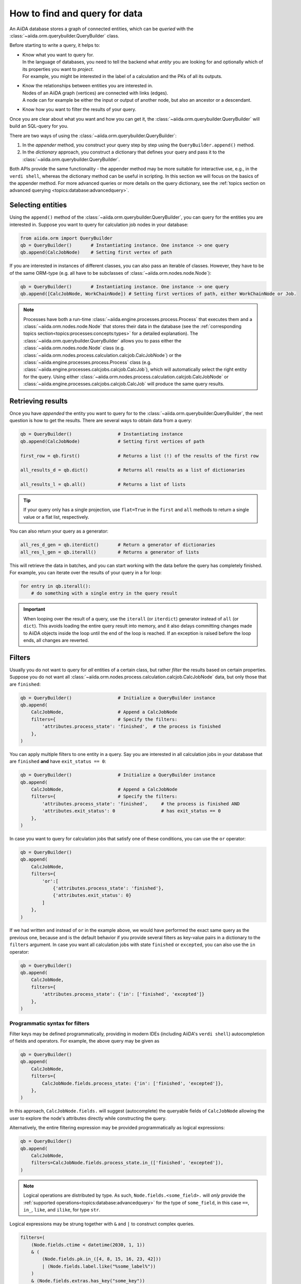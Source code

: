 .. _how-to:query:

*******************************
How to find and query for data
*******************************

An AiiDA database stores a graph of connected entities, which can be *queried* with the :class:`~aiida.orm.querybuilder.QueryBuilder` class.

Before starting to write a query, it helps to:

*   | Know what you want to query for.
    | In the language of databases, you need to tell the backend what *entity* you are looking for and optionally which of its properties you want to *project*.
    | For example, you might be interested in the label of a calculation and the PKs of all its outputs.
*   | Know the relationships between entities you are interested in.
    | Nodes of an AiiDA graph (vertices) are connected with links (edges).
    | A node can for example be either the input or output of another node, but also an ancestor or a descendant.
*   | Know how you want to filter the results of your query.

Once you are clear about what you want and how you can get it, the :class:`~aiida.orm.querybuilder.QueryBuilder` will build an SQL-query for you.

There are two ways of using the :class:`~aiida.orm.querybuilder.QueryBuilder`:

#.  In the *appender* method, you construct your query step by step using the ``QueryBuilder.append()`` method.
#.  In the *dictionary* approach, you construct a dictionary that defines your query and pass it to the :class:`~aiida.orm.querybuilder.QueryBuilder`.

Both APIs provide the same functionality - the appender method may be more suitable for interactive use, e.g., in the ``verdi shell``, whereas the dictionary method can be useful in scripting.
In this section we will focus on the basics of the appender method.
For more advanced queries or more details on the query dictionary, see the :ref:`topics section on advanced querying <topics:database:advancedquery>`.

.. _how-to:query:select:

Selecting entities
==================

Using the ``append()`` method of the :class:`~aiida.orm.querybuilder.QueryBuilder`, you can query for the entities you are interested in.
Suppose you want to query for calculation job nodes in your database:

.. code-block:: python

    from aiida.orm import QueryBuilder
    qb = QueryBuilder()       # Instantiating instance. One instance -> one query
    qb.append(CalcJobNode)    # Setting first vertex of path

If you are interested in instances of different classes, you can also pass an iterable of classes.
However, they have to be of the same ORM-type (e.g. all have to be subclasses of :class:`~aiida.orm.nodes.node.Node`):

.. code-block:: python

    qb = QueryBuilder()       # Instantiating instance. One instance -> one query
    qb.append([CalcJobNode, WorkChainNode]) # Setting first vertices of path, either WorkChainNode or Job.

.. note::

    Processes have both a run-time :class:`~aiida.engine.processes.process.Process` that executes them and a :class:`~aiida.orm.nodes.node.Node` that stores their data in the database (see the :ref:`corresponding topics section<topics:processes:concepts:types>` for a detailed explanation).
    The :class:`~aiida.orm.querybuilder.QueryBuilder` allows you to pass either the :class:`~aiida.orm.nodes.node.Node` class (e.g. :class:`~aiida.orm.nodes.process.calculation.calcjob.CalcJobNode`) or the :class:`~aiida.engine.processes.process.Process` class (e.g. :class:`~aiida.engine.processes.calcjobs.calcjob.CalcJob`), which will automatically select the right entity for the query.
    Using either :class:`~aiida.orm.nodes.process.calculation.calcjob.CalcJobNode` or :class:`~aiida.engine.processes.calcjobs.calcjob.CalcJob` will produce the same query results.

.. _how-to:query:results:

Retrieving results
==================

Once you have *appended* the entity you want to query for to the :class:`~aiida.orm.querybuilder.QueryBuilder`, the next question is how to get the results.
There are several ways to obtain data from a query:

.. code-block:: python

    qb = QueryBuilder()                 # Instantiating instance
    qb.append(CalcJobNode)              # Setting first vertices of path

    first_row = qb.first()              # Returns a list (!) of the results of the first row

    all_results_d = qb.dict()           # Returns all results as a list of dictionaries

    all_results_l = qb.all()            # Returns a list of lists

.. tip::

    If your query only has a single projection, use ``flat=True`` in the ``first`` and ``all`` methods to return a single value or a flat list, respectively.

You can also return your query as a generator:

.. code-block:: python

    all_res_d_gen = qb.iterdict()       # Return a generator of dictionaries
    all_res_l_gen = qb.iterall()        # Returns a generator of lists

This will retrieve the data in batches, and you can start working with the data before the query has completely finished.
For example, you can iterate over the results of your query in a for loop:

.. code-block:: python

    for entry in qb.iterall():
        # do something with a single entry in the query result

.. important::

    When looping over the result of a query, use the ``iterall`` (or ``iterdict``) generator instead of ``all`` (or ``dict``).
    This avoids loading the entire query result into memory, and it also delays committing changes made to AiiDA objects inside the loop until the end of the loop is reached.
    If an exception is raised before the loop ends, all changes are reverted.

.. _how-to:query:filters:

Filters
=======

Usually you do not want to query for *all* entities of a certain class, but rather *filter* the results based on certain properties.
Suppose you do not want all :class:`~aiida.orm.nodes.process.calculation.calcjob.CalcJobNode` data, but only those that are ``finished``:

.. code-block:: python

    qb = QueryBuilder()                 # Initialize a QueryBuilder instance
    qb.append(
        CalcJobNode,                    # Append a CalcJobNode
        filters={                       # Specify the filters:
            'attributes.process_state': 'finished',  # the process is finished
        },
    )

You can apply multiple filters to one entity in a query.
Say you are interested in all calculation jobs in your database that are ``finished`` **and** have ``exit_status == 0``:

.. code-block:: python

    qb = QueryBuilder()                 # Initialize a QueryBuilder instance
    qb.append(
        CalcJobNode,                    # Append a CalcJobNode
        filters={                       # Specify the filters:
            'attributes.process_state': 'finished',     # the process is finished AND
            'attributes.exit_status': 0                 # has exit_status == 0
        },
    )

In case you want to query for calculation jobs that satisfy one of these conditions, you can use the ``or`` operator:

.. code-block:: python

    qb = QueryBuilder()
    qb.append(
        CalcJobNode,
        filters={
            'or':[
                {'attributes.process_state': 'finished'},
                {'attributes.exit_status': 0}
            ]
        },
    )

If we had written ``and`` instead of ``or`` in the example above, we would have performed the exact same query as the previous one, because ``and`` is the default behavior if you provide several filters as key-value pairs in a dictionary to the ``filters`` argument.
In case you want all calculation jobs with state ``finished`` or ``excepted``, you can also use the ``in`` operator:

.. code-block:: python

    qb = QueryBuilder()
    qb.append(
        CalcJobNode,
        filters={
            'attributes.process_state': {'in': ['finished', 'excepted']}
        },
    )

.. _how-to:query:filters:programmatic:

Programmatic syntax for filters
-------------------------------

.. versionadded:: 2.6

Filter keys may be defined programmatically, providing in modern IDEs (including AiiDA's ``verdi shell``) autocompletion of fields and operators.
For example, the above query may be given as

.. code-block:: python

    qb = QueryBuilder()
    qb.append(
        CalcJobNode,
        filters={
            CalcJobNode.fields.process_state: {'in': ['finished', 'excepted']},
        },
    )

In this approach, ``CalcJobNode.fields.`` will suggest (autocomplete) the queryable fields of ``CalcJobNode`` allowing the user to explore the node's attributes directly while constructing the query.

Alternatively, the entire filtering expression may be provided programmatically as logical expressions:

.. code-block:: python

    qb = QueryBuilder()
    qb.append(
        CalcJobNode,
        filters=CalcJobNode.fields.process_state.in_(['finished', 'excepted']),
    )

.. note::

    Logical operations are distributed by type. As such, ``Node.fields.<some_field>.`` will `only` provide the :ref:`supported operations<topics:database:advancedquery>` for the type of ``some_field``, in this case ``==``, ``in_``, ``like``, and ``ilike``, for type ``str``.

Logical expressions may be strung together with ``&`` and ``|`` to construct complex queries.

.. code-block:: python

    filters=(
        (Node.fields.ctime < datetime(2030, 1, 1))
        & (
            (Node.fields.pk.in_([4, 8, 15, 16, 23, 42]))
            | (Node.fields.label.like("%some_label%"))
        )
        & (Node.fields.extras.has_key("some_key"))
    )

.. tip::

    ``()`` may be used to override the natural precedence of ``|``.

.. _how-to:query:filters:operator-negations:

Operator negations
------------------

A filter can be turned into its associated **negation** by adding an exclamation mark, ``!``, in front of the operator.
So, to query for all calculation jobs that are not a ``finished`` or ``excepted`` state:

.. code-block:: python

    qb = QueryBuilder()
    qb.append(
        CalcJobNode,
        filters={
            'attributes.process_state': {'!in': ['finished', 'excepted']}
        },
    )

.. note::

    The above rule applies to all operators.
    For example, you can check non-equality with ``!==``, since this is the equality operator (``==``) with a negation prepended.

A complete list of all available operators can be found in the :ref:`advanced querying section<topics:database:advancedquery:tables:operators>`.

.. _how-to:query:filters:operator-negations:new:

.. versionadded:: 2.6
    Programamtic filter negation

    In the new :ref:`logical expression syntax<how-to:query:filters:programmatic>`, negation can be achieved by prepending ``~`` to any expression.
    For example ``~(Int.fields.value < 5)`` is equivalent to ``Int.fields.value >= 5``.

.. _how-to:query:relationships:

Relationships
=============

It is possible to query for data based on its relationship to another entity in the database.
Imagine you are not interested in the calculation jobs themselves, but in one of the outputs they create.
You can build upon your initial query for all  :class:`~aiida.orm.nodes.process.calculation.calcjob.CalcJobNode`'s in the database using the relationship of the output to the first step in the query:

.. code-block::

    qb = QueryBuilder()
    qb.append(CalcJobNode, tag='calcjob')
    qb.append(Int, with_incoming='calcjob')

In the first ``append`` call, we query for all  :class:`~aiida.orm.nodes.process.calculation.calcjob.CalcJobNode`'s in the database, and *tag* this step with the *unique* identifier ``'calcjob'``.
Next, we look for all ``Int`` nodes that are an output of the  :class:`~aiida.orm.nodes.process.calculation.calcjob.CalcJobNode`'s found in the first step, using the ``with_incoming`` relationship argument.
The ``Int`` node was created by the  :class:`~aiida.orm.nodes.process.calculation.calcjob.CalcJobNode` and as such has an *incoming* create link.

In the context of our query, we are building a *path* consisting of *vertices* (i.e. the entities we query for) connected by *edges* defined by the relationships between them.
The complete set of all possible relationships you can use query for, as well as the entities that they connect to, can be found in the :ref:`advanced querying section<topics:database:advancedquery:tables:relationships>`.

.. note::

    The ``tag`` identifier can be any alphanumeric string, it is simply a label used to refer to a previous vertex along the query path when defining a relationship.

.. _how-to:query:projections:

Projections
===========

By default, the :class:`~aiida.orm.querybuilder.QueryBuilder` returns the instances of the entities corresponding to the final append to the query path.
For example:

.. code-block:: python

    qb = QueryBuilder()
    qb.append(CalcJobNode, tag='calcjob')
    qb.append(Int, with_incoming='calcjob')

The above code snippet will return all ``Int`` nodes that are outputs of any  :class:`~aiida.orm.nodes.process.calculation.calcjob.CalcJobNode`.
However, you can also *project* other entities in the path by adding ``project='*'`` to the corresponding ``append()`` call:

.. code-block:: python

    qb = QueryBuilder()
    qb.append(CalcJobNode, tag='calcjob', project='*')
    qb.append(Int, with_incoming='calcjob')

This will return all  :class:`~aiida.orm.nodes.process.calculation.calcjob.CalcJobNode`'s that have an ``Int`` output node.

However, in many cases we are not interested in the entities themselves, but rather their PK, UUID, *attributes* or some other piece of information stored by the entity.
This can be achieved by providing the corresponding *column* to the ``project`` keyword argument:

.. code-block:: python

    qb = QueryBuilder()
    qb.append(CalcJobNode, tag='calcjob')
    qb.append(Int, with_incoming='calcjob', project='id')

In the above example, executing the query returns all *PK's* of the ``Int`` nodes which are outputs of all  :class:`~aiida.orm.nodes.process.calculation.calcjob.CalcJobNode`'s in the database.
Moreover, you can project more than one piece of information for one vertex by providing a list:

.. code-block:: python

    qb = QueryBuilder()
    qb.append(CalcJobNode, tag='calcjob')
    qb.append(Int, with_incoming='calcjob', project=['id', 'attributes.value'])

For the query above, ``qb.all()`` will return a list of lists, for which each element corresponds to one entity and contains two items: the PK of the ``Int`` node and its value.
Finally, you can project information for multiple vertices along the query path:

.. code-block:: python

    qb = QueryBuilder()
    qb.append(CalcJobNode, tag='calcjob', project='*')
    qb.append(Int, with_incoming='calcjob', project=['id', 'attributes.value'])

All projections must start with one of the *columns* of the entities in the database, or project the instances themselves using ``'*'``.
Examples of columns we have encountered so far are ``id``, ``uuid`` and ``attributes``.
If the column is a dictionary, you can expand the dictionary values using a dot notation, as we have done in the previous example to obtain the ``attributes.value``.
This can be used to project the values of nested dictionaries as well.

.. note::

    Be aware that for consistency, ``QueryBuilder.all()`` / ``iterall()`` always returns a list of lists, even if you only project one property of a single entity.
    Use ``QueryBuilder.all(flat=True)`` to return the query result as a flat list in this case.

.. _how-to:query:projections:programmatic:

.. versionadded:: 2.6
    Programmatic syntax for projections

    Similar to :ref:`filters<how-to:query:filters:programmatic>`, projections may also be provided programmatically, leveraging the autocompletion feature of modern IDEs.

    .. code-block:: python

        qb = QueryBuilder()
        qb.append(
            Int,
            project=[
                Int.fields.pk,
                Int.fields.value,
            ],
        )

----

As mentioned in the beginning, this section provides only a brief introduction to the :class:`~aiida.orm.querybuilder.QueryBuilder`'s basic functionality.
To learn about more advanced queries, please see :ref:`the corresponding topics section<topics:database:advancedquery>`.

.. _how-to:query:shortcuts:

Shortcuts
=========

The :class:`~aiida.orm.querybuilder.QueryBuilder` is the generic way of querying for data in AiiDA.
For certain common queries, shortcuts have been added to the AiiDA python API to save you a couple of lines of code.

.. _how-to:query:shortcuts:incoming-outgoing:

Incoming and outgoing links
----------------------------

The provenance graph in AiiDA is a :ref:`directed graph <topics:provenance:concepts>`.
The vertices of the graph are the *nodes*, and the edges that connect them are called *links*.
Since the graph is directed, any node can have *incoming* and *outgoing* links that connect it to neighboring nodes.

To discover the neighbors of a given node, you can use the methods :meth:`~aiida.orm.nodes.links.NodeLinks.get_incoming` and :meth:`~aiida.orm.nodes.links.NodeLinks.get_outgoing`.
They have the exact same interface but will return the neighbors connected to the current node with a link coming into it or with links going out of it, respectively.
For example, for a given ``node``, to inspect all the neighboring nodes from which a link is incoming to the ``node``:

.. code-block:: python

    node.get_incoming()

This will return an instance of the :class:`~aiida.orm.utils.links.LinkManager`.
From that manager, you can request the results in a specific format.
If you are only interested in the neighboring nodes themselves, you can call the :class:`~aiida.orm.utils.links.LinkManager.all_nodes` method:

.. code-block:: python

    node.get_incoming().all_nodes()

This will return a list of :class:`~aiida.orm.nodes.node.Node` instances that correspond to the nodes that are neighbors of ``node``, where the link is going towards ``node``.
Calling the :meth:`~aiida.orm.utils.links.LinkManager.all` method of the manager instead will return a list of :class:`~aiida.orm.utils.links.LinkTriple` named tuples.
These tuples contain, in addition to the neighboring node, also the link label and the link type with which they are connected to the origin ``node``.
For example, to list all the neighbors of a node from which a link is incoming:

.. code-block:: python

    for link_triple in node.get_incoming().all():
        print(link_triple.node, link_triple.link_type, link_triple.link_label)

Note that the :class:`~aiida.orm.utils.links.LinkManager` provides many convenience methods to get information from the neigboring nodes, such as :meth:`~aiida.orm.utils.links.LinkManager.all_link_labels` if you only need the list of link labels.

The :meth:`~aiida.orm.nodes.links.NodeLinks.get_incoming` and :meth:`~aiida.orm.nodes.links.NodeLinks.get_outgoing` methods accept various arguments that allow one to filter what neighboring nodes should be matched:

* ``node_class``: accepts a subclass of :class:`~aiida.orm.nodes.node.Node`, only neighboring nodes with a class that matches this will be returned
* ``link_type``: accepts a value of :class:`~aiida.common.links.LinkType`, only neighboring nodes that are linked with this link type will be returned
* ``link_label_filter``: accepts a string  expression (with optional wildcards using the syntax of SQL ``LIKE`` patterns, see below), only neighboring nodes that are linked with a link label that matches the pattern will be returned

As an example:

.. code-block:: python

    node.get_incoming(node_class=Data, link_type=LinkType.INPUT_CALC, link_label_filter='output%node_').all_nodes()

will return only neighboring data nodes that are linked to the ``node`` with a link of type ``LinkType.INPUT_CALC`` and where the link label matches the pattern ``'output%node_'``.
Reminder on the syntax of SQL `LIKE` patterns: the ``%`` character matches any string of zero or more characters, while the ``_`` character matches exactly one character.
These two special characters can be escaped by prepending them with a backslash (note that when putting a backslash in a Python string you have to escape the backslash itself, so you will need two backslashes: e.g., to match exactly a link label ``a_b`` you need to pass ``link_label_filter='a\\_b'``).


.. _how-to:query:shortcuts:inputs-outputs:

Inputs and outputs of processes
-------------------------------

The :meth:`~aiida.orm.nodes.links.NodeLinks.get_incoming` and :meth:`~aiida.orm.nodes.links.NodeLinks.get_outgoing` methods, described in the :ref:`previous section <how-to:query:shortcuts:incoming-outgoing>`, can be used to access all neighbors from a certain node and provide advanced filtering options.
However, often one doesn't need this expressivity and simply wants to retrieve all neighboring nodes with a syntax that is as succint as possible.
A prime example is to retrieve the *inputs* or *outputs* of :ref:`a process <topics:processes:concepts>`.
Instead of using :meth:`~aiida.orm.nodes.links.NodeLinks.get_incoming` and :meth:`~aiida.orm.nodes.links.NodeLinks.get_outgoing`, to get the inputs and outputs of a ``process_node`` one can do:

.. code-block:: python

    inputs = process_node.inputs
    outputs = process_node.outputs

These properties do not return the actual inputs and outputs directly, but instead return an instance of :class:`~aiida.orm.utils.managers.NodeLinksManager`.
The reason is because through the manager, the inputs or outputs are accessible through their link label (that, for inputs and outputs of processes, is unique) and can be tab-completed.
For example, if the ``process_node`` has an output with the label ``result``, it can be retrieved as:

.. code-block:: python

    process_node.outputs.result

The inputs or outputs can also be accessed through key dereferencing:

.. code-block:: python

    process_node.outputs['result']

If there is no neighboring output with the given link label, a :class:`~aiida.common.exceptions.NotExistentAttributeError` or :class:`~aiida.common.exceptions.NotExistentKeyError` will be raised, respectively.

.. note::

    The ``inputs`` and ``outputs`` properties are only defined for :class:`~aiida.orm.nodes.process.process.ProcessNode`'s.
    This means that you cannot *chain* these calls, because an input or output of a process node is guaranteed to be a :class:`~aiida.orm.Data` node, which does not have inputs or outputs.


.. _how-to:query:shortcuts:creator-caller-called:

Creator, caller and called
--------------------------

Similar to the ``inputs`` and ``outputs`` properties of process nodes, there are some more properties that make exploring the provenance graph easier:

* :meth:`~aiida.orm.nodes.process.process.ProcessNode.called`: defined for :class:`~aiida.orm.nodes.process.process.ProcessNode`'s and returns the list of process nodes called by this node.
  If this process node did not call any other processes, this property returns an empty list.
* :meth:`~aiida.orm.nodes.process.process.ProcessNode.caller`: defined for :class:`~aiida.orm.nodes.process.process.ProcessNode`'s and returns the process node that called this node.
  If this node was not called by a process, this property returns ``None``.
* :meth:`~aiida.orm.Data.creator`: defined for :class:`~aiida.orm.Data` nodes and returns the process node that created it.
  If the node was not created by a process, this property returns ``None``.

.. note::

    Using the ``creator`` and ``inputs`` properties, one can easily move *up* the provenance graph.
    For example, starting from some data node that represents the result of a long workflow, one can move up the provenance graph to find an initial input node of interest: ``result.creator.inputs.some_input.creator.inputs.initial_input``.

.. _how-to:query:shortcuts:calcjob-results:

Calculation job results
-----------------------

:class:`~aiida.orm.nodes.process.calculation.calcjob.CalcJobNode`'s provide the :meth:`~aiida.orm.nodes.process.calculation.calcjob.CalcJobNode.res` property, that can give easy access to the results of the calculation job.
The requirement is that the :class:`~aiida.engine.processes.calcjobs.calcjob.CalcJob` class that produced the node, defines a *default output node* in its spec.
This node should be a :class:`~aiida.orm.nodes.data.dict.Dict` output that will always be created.
An example is the :class:`~aiida.calculations.templatereplacer.TemplatereplacerCalculation` plugin, that has the ``output_parameters`` output that is specified as its default output node.

The :meth:`~aiida.orm.nodes.process.calculation.calcjob.CalcJobNode.res` property will give direct easy access to all the keys within this dictionary output.
For example, the following:

.. code-block:: python

    list(node.res)

will return a list of all the keys in the output node.
Individual keys can then be accessed through attribute dereferencing:

.. code-block:: python

    node.res.some_key

In an interactive shell, the available keys are also tab-completed.
If you type ``node.res.`` followed by the tab key twice, a list of the available keys is printed.

.. note::

    The :meth:`~aiida.orm.nodes.process.calculation.calcjob.CalcJobNode.res` property is really just a shortcut to quickly and easily access an attribute of the default output node of a calculation job.
    For example, if the default output node link label is ``output_parameters``, then ``node.res.some_key`` is exactly equivalent to ``node.outputs.output_parameters.dict.some_key``.
    That is to say, when using ``res``, one is accessing attributes of one of the output nodes, and not of the calculation job node itself.
